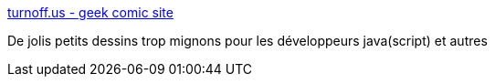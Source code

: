 :jbake-type: post
:jbake-status: published
:jbake-title: turnoff.us - geek comic site
:jbake-tags: programming,fun,_mois_mars,_année_2016
:jbake-date: 2016-03-21
:jbake-depth: ../
:jbake-uri: shaarli/1458547272000.adoc
:jbake-source: https://nicolas-delsaux.hd.free.fr/Shaarli?searchterm=http%3A%2F%2Fturnoff.us%2F&searchtags=programming+fun+_mois_mars+_ann%C3%A9e_2016
:jbake-style: shaarli

http://turnoff.us/[turnoff.us - geek comic site]

De jolis petits dessins trop mignons pour les développeurs java(script) et autres
